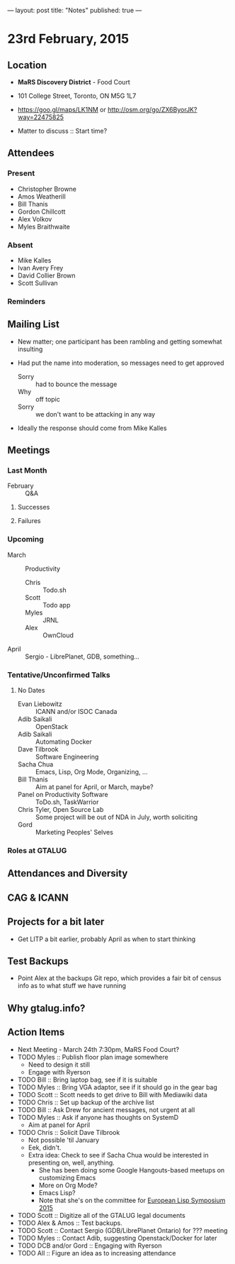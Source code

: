 ---
layout: post
title: "Notes"
published: true
---

* 23rd February, 2015

** Location

 - *MaRS Discovery District* - Food Court
 - 101 College Street, Toronto, ON M5G 1L7
 - <https://goo.gl/maps/LK1NM> or <http://osm.org/go/ZX6ByorJK?way=22475825>

 - Matter to discuss :: Start time?

** Attendees

*** Present

- Christopher Browne
- Amos Weatherill
- Bill Thanis
- Gordon Chillcott
- Alex Volkov
- Myles Braithwaite

*** Absent

- Mike Kalles
- Ivan Avery Frey
- David Collier Brown
- Scott Sullivan

*** Reminders

** Mailing List

- New matter; one participant has been rambling and getting somewhat
  insulting

- Had put the name into moderation, so messages need to get approved

  - Sorry :: had to bounce the message
  - Why :: off topic
  - Sorry :: we don't want to be attacking in any way

- Ideally the response should come from Mike Kalles
    
** Meetings

*** Last Month
- February :: Q&A

**** Successes

**** Failures
     
*** Upcoming

- March :: Productivity
  - Chris :: Todo.sh
  - Scott :: Todo app
  - Myles :: JRNL
  - Alex :: OwnCloud
- April :: Sergio - LibrePlanet, GDB, something...

*** Tentative/Unconfirmed Talks
**** No Dates

- Evan Liebowitz :: ICANN and/or ISOC Canada
- Adib Saikali :: OpenStack
- Adib Saikali :: Automating Docker
- Dave Tilbrook :: Software Engineering
- Sacha Chua :: Emacs, Lisp, Org Mode, Organizing, ...
- Bill Thanis :: Aim at panel for April, or March, maybe?
- Panel on Productivity Software :: ToDo.sh, TaskWarrior
- Chris Tyler, Open Source Lab :: Some project will be out of NDA in July, worth soliciting
- Gord :: Marketing Peoples' Selves

*** Roles at GTALUG

** Attendances and Diversity

** CAG & ICANN

** Projects for a bit later
  - Get LITP a bit earlier, probably April as when to start thinking

** Test Backups
  - Point Alex at the backups Git repo, which provides a fair bit of
    census info as to what stuff we have running

** Why gtalug.info?


** Action Items
  - Next Meeting - March 24th 7:30pm, MaRS Food Court?
  - TODO Myles :: Publish floor plan image somewhere
    - Need to design it still
    - Engage with Ryerson
  - TODO Bill :: Bring laptop bag, see if it is suitable
  - TODO Myles :: Bring VGA adaptor, see if it should go in the gear bag
  - TODO Scott :: Scott needs to get drive to Bill with Mediawiki data
  - TODO Chris :: Set up backup of the archive list
  - TODO Bill :: Ask Drew for ancient messages, not urgent at all
  - TODO Myles :: Ask if anyone has thoughts on SystemD
    - Aim at panel for April
  - TODO Chris :: Solicit Dave Tilbrook
    - Not possible 'til January
    - Eek, didn't.
    - Extra idea: Check to see if Sacha Chua would be interested in presenting on, well, anything.
      - She has been doing some Google Hangouts-based meetups on customizing Emacs
      - More on Org Mode?
      - Emacs Lisp?
      - Note that she's on the committee for [[http://www.european-lisp-symposium.org/content-gabriel-full.html][European Lisp Symposium 2015]]
  - TODO Scott :: Digitize all of the GTALUG legal documents
  - TODO Alex & Amos :: Test backups.
  - TODO Scott :: Contact Sergio (GDB/LibrePlanet Ontario) for ??? meeting
  - TODO Myles :: Contact Adib, suggesting Openstack/Docker for later
  - TODO DCB and/or Gord :: Engaging with Ryerson
  - TODO All :: Figure an idea as to increasing attendance
